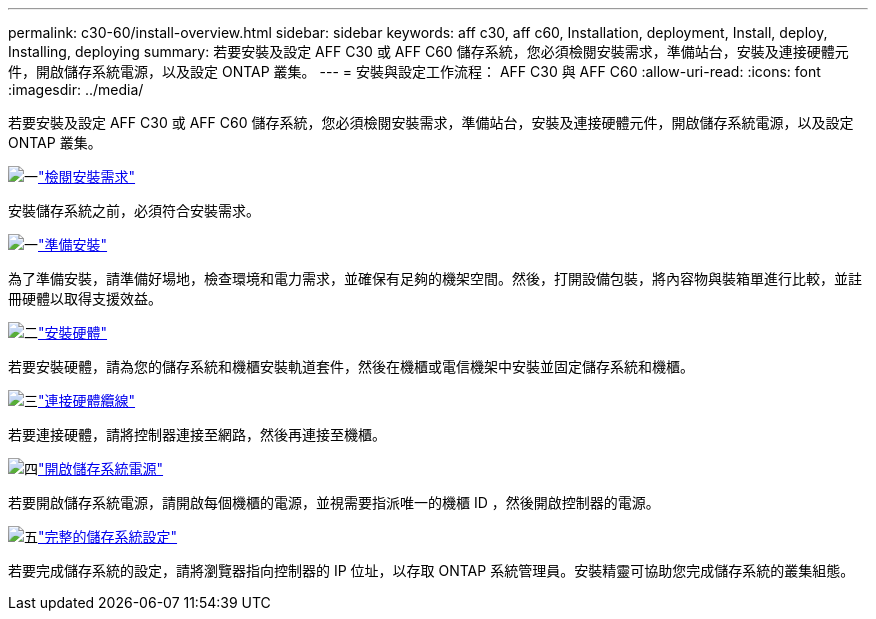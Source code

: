 ---
permalink: c30-60/install-overview.html 
sidebar: sidebar 
keywords: aff c30, aff c60, Installation, deployment, Install, deploy, Installing, deploying 
summary: 若要安裝及設定 AFF C30 或 AFF C60 儲存系統，您必須檢閱安裝需求，準備站台，安裝及連接硬體元件，開啟儲存系統電源，以及設定 ONTAP 叢集。 
---
= 安裝與設定工作流程： AFF C30 與 AFF C60
:allow-uri-read: 
:icons: font
:imagesdir: ../media/


[role="lead"]
若要安裝及設定 AFF C30 或 AFF C60 儲存系統，您必須檢閱安裝需求，準備站台，安裝及連接硬體元件，開啟儲存系統電源，以及設定 ONTAP 叢集。

.image:https://raw.githubusercontent.com/NetAppDocs/common/main/media/number-1.png["一"]link:install-requirements.html["檢閱安裝需求"]
[role="quick-margin-para"]
安裝儲存系統之前，必須符合安裝需求。

.image:https://raw.githubusercontent.com/NetAppDocs/common/main/media/number-2.png["一"]link:install-prepare.html["準備安裝"]
[role="quick-margin-para"]
為了準備安裝，請準備好場地，檢查環境和電力需求，並確保有足夠的機架空間。然後，打開設備包裝，將內容物與裝箱單進行比較，並註冊硬體以取得支援效益。

.image:https://raw.githubusercontent.com/NetAppDocs/common/main/media/number-3.png["二"]link:install-hardware.html["安裝硬體"]
[role="quick-margin-para"]
若要安裝硬體，請為您的儲存系統和機櫃安裝軌道套件，然後在機櫃或電信機架中安裝並固定儲存系統和機櫃。

.image:https://raw.githubusercontent.com/NetAppDocs/common/main/media/number-4.png["三"]link:install-cable.html["連接硬體纜線"]
[role="quick-margin-para"]
若要連接硬體，請將控制器連接至網路，然後再連接至機櫃。

.image:https://raw.githubusercontent.com/NetAppDocs/common/main/media/number-5.png["四"]link:install-power-hardware.html["開啟儲存系統電源"]
[role="quick-margin-para"]
若要開啟儲存系統電源，請開啟每個機櫃的電源，並視需要指派唯一的機櫃 ID ，然後開啟控制器的電源。

.image:https://raw.githubusercontent.com/NetAppDocs/common/main/media/number-6.png["五"]link:install-complete.html["完整的儲存系統設定"]
[role="quick-margin-para"]
若要完成儲存系統的設定，請將瀏覽器指向控制器的 IP 位址，以存取 ONTAP 系統管理員。安裝精靈可協助您完成儲存系統的叢集組態。
